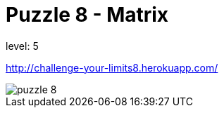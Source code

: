 = Puzzle 8 - Matrix
:published_at: 2093-1-1

level: 5

http://challenge-your-limits8.herokuapp.com/

image::p8.png[puzzle 8]